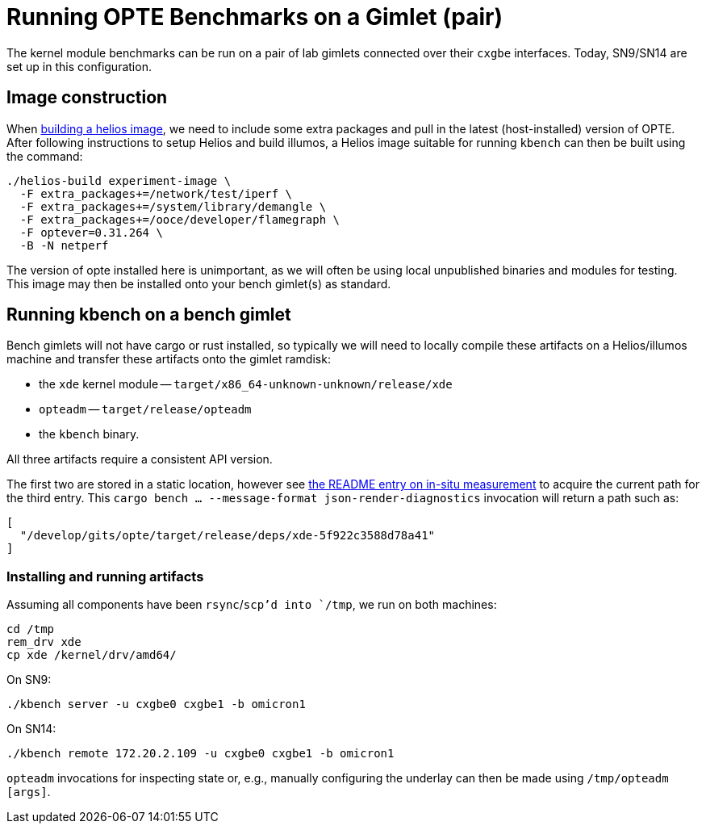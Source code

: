 = Running OPTE Benchmarks on a Gimlet (pair)

The kernel module benchmarks can be run on a pair of lab gimlets connected over their `cxgbe` interfaces.
Today, SN9/SN14 are set up in this configuration.

== Image construction
When https://github.com/oxidecomputer/helios[building a helios image], we need to include some extra packages and pull in the latest (host-installed) version of OPTE.
After following instructions to setup Helios and build illumos, a Helios image suitable for running `kbench` can then be built using the command:

[source, bash]
----
./helios-build experiment-image \
  -F extra_packages+=/network/test/iperf \
  -F extra_packages+=/system/library/demangle \
  -F extra_packages+=/ooce/developer/flamegraph \
  -F optever=0.31.264 \
  -B -N netperf
----

The version of opte installed here is unimportant, as we will often be using local unpublished binaries and modules for testing.
This image may then be installed onto your bench gimlet(s) as standard.

== Running kbench on a bench gimlet

Bench gimlets will not have cargo or rust installed, so typically we will need to locally compile these artifacts on a Helios/illumos machine and transfer these artifacts onto the gimlet ramdisk:

 - the `xde` kernel module -- `target/x86_64-unknown-unknown/release/xde`
 - `opteadm` -- `target/release/opteadm`
 - the `kbench` binary.

All three artifacts require a consistent API version.

The first two are stored in a static location, however see link:README.adoc#in-situ-measurement[the README entry on in-situ measurement] to acquire the current path for the third entry.
This `cargo bench ... --message-format json-render-diagnostics` invocation will return a path such as:

[source,json]
----
[
  "/develop/gits/opte/target/release/deps/xde-5f922c3588d78a41"
]
----

=== Installing and running artifacts

Assuming all components have been `rsync`/`scp`'d into `/tmp`, we run on both machines:

[source, bash]
----
cd /tmp
rem_drv xde
cp xde /kernel/drv/amd64/
----

On SN9:

[source, bash]
----
./kbench server -u cxgbe0 cxgbe1 -b omicron1
----

On SN14:

[source, bash]
----
./kbench remote 172.20.2.109 -u cxgbe0 cxgbe1 -b omicron1
----

`opteadm` invocations for inspecting state or, e.g., manually configuring the underlay can then be made using `/tmp/opteadm [args]`.

